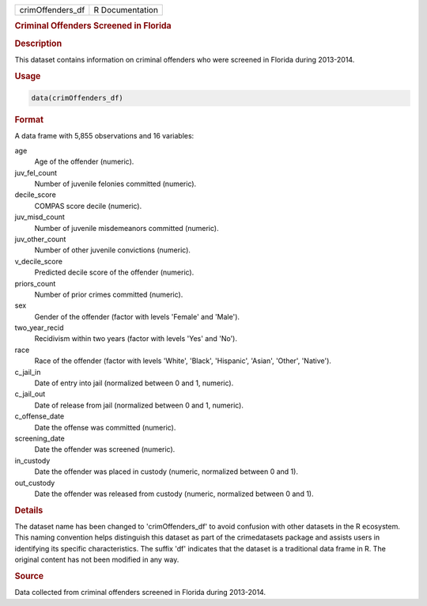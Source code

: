 .. container::

   .. container::

      ================ ===============
      crimOffenders_df R Documentation
      ================ ===============

      .. rubric:: Criminal Offenders Screened in Florida
         :name: criminal-offenders-screened-in-florida

      .. rubric:: Description
         :name: description

      This dataset contains information on criminal offenders who were
      screened in Florida during 2013-2014.

      .. rubric:: Usage
         :name: usage

      .. code:: R

         data(crimOffenders_df)

      .. rubric:: Format
         :name: format

      A data frame with 5,855 observations and 16 variables:

      age
         Age of the offender (numeric).

      juv_fel_count
         Number of juvenile felonies committed (numeric).

      decile_score
         COMPAS score decile (numeric).

      juv_misd_count
         Number of juvenile misdemeanors committed (numeric).

      juv_other_count
         Number of other juvenile convictions (numeric).

      v_decile_score
         Predicted decile score of the offender (numeric).

      priors_count
         Number of prior crimes committed (numeric).

      sex
         Gender of the offender (factor with levels 'Female' and
         'Male').

      two_year_recid
         Recidivism within two years (factor with levels 'Yes' and
         'No').

      race
         Race of the offender (factor with levels 'White', 'Black',
         'Hispanic', 'Asian', 'Other', 'Native').

      c_jail_in
         Date of entry into jail (normalized between 0 and 1, numeric).

      c_jail_out
         Date of release from jail (normalized between 0 and 1,
         numeric).

      c_offense_date
         Date the offense was committed (numeric).

      screening_date
         Date the offender was screened (numeric).

      in_custody
         Date the offender was placed in custody (numeric, normalized
         between 0 and 1).

      out_custody
         Date the offender was released from custody (numeric,
         normalized between 0 and 1).

      .. rubric:: Details
         :name: details

      The dataset name has been changed to 'crimOffenders_df' to avoid
      confusion with other datasets in the R ecosystem. This naming
      convention helps distinguish this dataset as part of the
      crimedatasets package and assists users in identifying its
      specific characteristics. The suffix 'df' indicates that the
      dataset is a traditional data frame in R. The original content has
      not been modified in any way.

      .. rubric:: Source
         :name: source

      Data collected from criminal offenders screened in Florida during
      2013-2014.
